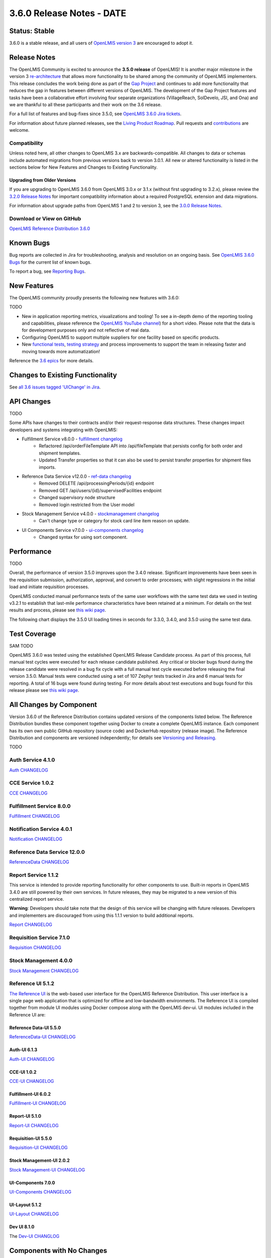 ====================================
3.6.0 Release Notes - DATE
====================================

Status: Stable
===============

3.6.0 is a stable release, and all users of `OpenLMIS version 3
<https://openlmis.atlassian.net/wiki/spaces/OP/pages/88670325/3.0.0+Release+-+1+March+2017>`_ are
encouraged to adopt it.

Release Notes
=============
The OpenLMIS Community is excited to announce the **3.5.0 release** of OpenLMIS! It is another
major milestone in the version 3 `re-architecture <https://openlmis.atlassian.net/wiki/display/OP/Re-Architecture>`_
that allows more functionality to be shared among the community of OpenLMIS implementers. This release concludes the work being done as part of the `Gap Project <https://openlmis.atlassian.net/wiki/spaces/OP/pages/105578547/Gap+Analysis+eLMIS+Tanzania+Zambia+and+OpenLMIS+3.x>`_ and continues to add more functionality that reduces the gap in features between different versions of OpenLMIS. The development of the Gap Project features and tasks have been a collaborative effort involving four separate organizations (VillageReach, SolDevelo, JSI, and Ona) and we are thankful to all these participants and their work on the 3.6 release.

For a full list of features and bug-fixes since 3.5.0, see `OpenLMIS 3.6.0 Jira tickets
<https://openlmis.atlassian.net/issues/?jql=status%3DDone%20AND%20project%3DOLMIS%20AND%20fixVersion%3D3.6%20and%20type!%3DTest%20and%20type!%3DEpic%20ORDER%20BY%20%22Epic%20Link%22%20asc%2C%20key%20ASC>`_.

For information about future planned releases, see the `Living Product Roadmap
<https://openlmis.atlassian.net/wiki/display/OP/Living+Product+Roadmap>`_. Pull requests and
`contributions <http://docs.openlmis.org/en/latest/contribute/contributionGuide.html>`_ are welcome.

Compatibility
-------------

Unless noted here, all other changes to OpenLMIS 3.x are backwards-compatible. All changes to data
or schemas include automated migrations from previous versions back to version 3.0.1. All new or
altered functionality is listed in the sections below for New Features and Changes to Existing
Functionality.

Upgrading from Older Versions
~~~~~~~~~~~~~~~~~~~~~~~~~~~~~

If you are upgrading to OpenLMIS 3.6.0 from OpenLMIS 3.0.x or 3.1.x (without first upgrading to
3.2.x), please review the `3.2.0
Release Notes <http://docs.openlmis.org/en/latest/releases/openlmis-ref-distro-v3.2.0.html>`_ for
important compatibility information about a required PostgreSQL extension and data migrations.

For information about upgrade paths from OpenLMIS 1 and 2 to version 3, see the `3.0.0 Release
Notes <https://openlmis.atlassian.net/wiki/spaces/OP/pages/88670325/3.0.0+Release+-+1+March+2017>`_.

Download or View on GitHub
--------------------------

`OpenLMIS Reference Distribution 3.6.0
<https://github.com/OpenLMIS/openlmis-ref-distro/releases/tag/v3.6.0>`_

Known Bugs
==========

Bug reports are collected in Jira for troubleshooting, analysis and resolution on an ongoing basis. See `OpenLMIS 3.6.0
Bugs <https://openlmis.atlassian.net/issues/?jql=project%20%3D%20OLMIS%20AND%20issuetype%20%3D%20Bug%20AND%20affectedVersion%20%3D%203.6%20order%20by%20priority%20DESC%2C%20status%20ASC%2C%20key%20ASC>`_ for the current list of known bugs.

To report a bug, see `Reporting Bugs
<http://docs.openlmis.org/en/latest/contribute/contributionGuide.html#reporting-bugs>`_.

New Features
============
The OpenLMIS community proudly presents the following new features with 3.6.0:

TODO

- New in application reporting metrics, visualizations and tooling! To see a in-depth demo of the reporting tooling and capabilities, please reference the `OpenLMIS YouTube channel <https://www.youtube.com/watch?v=TyG2AmePtHg>`_) for a short video. Please note that the data is for development purposes only and not reflective of real data.
- Configuring OpenLMIS to support multiple suppliers for one facility based on specific products.
- New `functional tests <https://github.com/OpenLMIS/openlmis-functional-tests>`_, `testing strategy <http://docs.openlmis.org/en/latest/conventions/testing.html>`_ and process improvements to support the team in releasing faster and moving towards more automatization!

Reference the `3.6 epics <https://openlmis.atlassian.net/issues/?filter=20614&jql=issuetype%20%3D%20Epic%20AND%20status%20in%20(Done%2C%20%22In%20Progress%22)%20and%20fixVersion%20%3D%203.6%20ORDER%20BY%20created%20DESC>`_ for more details.

Changes to Existing Functionality
=================================

See `all 3.6 issues tagged 'UIChange' in Jira <https://openlmis.atlassian.net/issues/?jql=status%3DDone%20AND%20project%3DOLMIS%20AND%20fixVersion%3D3.6%20and%20type!%3DTest%20and%20type!%3DEpic%20and%20labels%20IN%20(UIChange)%20ORDER%20BY%20type%20ASC%2C%20priority%20DESC%2C%20key%20ASC>`_.

API Changes
===========

TODO

Some APIs have changes to their contracts and/or their request-response data structures. These
changes impact developers and systems integrating with OpenLMIS:

- Fulfillment Service v8.0.0 - `fulfillment changelog <https://github.com/OpenLMIS/openlmis-fulfillment/blob/master/CHANGELOG.md>`_
    - Refactored /api/orderFileTemplate API into /api/fileTemplate that persists config for both order and shipment templates.
    - Updated Transfer properties so that it can also be used to persist transfer properties for shipment files imports.
- Reference Data Service v12.0.0 - `ref-data changelog <https://github.com/OpenLMIS/openlmis-referencedata/blob/master/CHANGELOG.md>`_
    - Removed DELETE /api/processingPeriods/{id} endpoint
    - Removed GET /api/users/{id}/supervisedFacilities endpoint
    - Changed supervisory node structure
    - Removed login restricted from the User model
- Stock Management Service v4.0.0 - `stockmanagement changelog <https://github.com/OpenLMIS/openlmis-stockmanagement-ui/blob/master/CHANGELOG.md>`_
    - Can't change type or category for stock card line item reason on update.
- UI Components Service v7.0.0 - `ui-components changelog <https://github.com/OpenLMIS/openlmis-ui-components/blob/master/CHANGELOG.md>`_
    - Changed syntax for using sort component.

Performance
========================

TODO

Overall, the performance of version 3.5.0 improves upon the 3.4.0 release. Significant improvements have been seen in the requisition submission, authorization, approval, and convert to order processes; with slight regressions in the initial load and initiate requisition processes.

OpenLMIS conducted manual performance tests of the same user workflows with the same test data we used in testing v3.2.1 to establish that last-mile performance characteristics have been retained at a minimum. For details on the test results and process, please see `this wiki page <https://openlmis.atlassian.net/wiki/spaces/OP/pages/116949318/Performance+Metrics>`_.

The following chart displays the 3.5.0 UI loading times in seconds for 3.3.0, 3.4.0, and 3.5.0 using the same test data.

.. image:: UI-Performance-3.5.0.png
    :alt: UI Load Times for 3.4.0 and 3.5.0

Test Coverage
=============

SAM TODO

OpenLMIS 3.6.0 was tested using the established OpenLMIS Release Candidate process.  As part of this process, full manual test cycles were executed for each release candidate published. Any critical or blocker bugs found during the release candidate were resolved in a bug fix cycle with a full manual test cycle executed before releasing the final version 3.5.0. Manual tests were conducted using a set of 107 Zephyr tests tracked in Jira and 6 manual tests for reporting. A total of 16 bugs were found during testing. For more details about test executions and bugs found for this release please see `this wiki page <https://openlmis.atlassian.net/wiki/spaces/OP/pages/463110325/3.5+Regression+and+Release+Candidate+Test+Plan>`_.

All Changes by Component
========================

Version 3.6.0 of the Reference Distribution contains updated versions of the components listed
below. The Reference Distribution bundles these component together using Docker to create a complete
OpenLMIS instance. Each component has its own own public GitHub repository (source code) and
DockerHub repository (release image). The Reference Distribution and components are versioned
independently; for details see `Versioning and Releasing
<http://docs.openlmis.org/en/latest/conventions/versioningReleasing.html>`_.

TODO

Auth Service 4.1.0
------------------

`Auth CHANGELOG <https://github.com/OpenLMIS/openlmis-auth/blob/master/CHANGELOG.md>`_

CCE Service 1.0.2
-----------------

`CCE CHANGELOG <https://github.com/OpenLMIS/openlmis-cce/blob/master/CHANGELOG.md>`_

Fulfillment Service 8.0.0
-------------------------

`Fulfillment CHANGELOG <https://github.com/OpenLMIS/openlmis-fulfillment/blob/master/CHANGELOG.md>`_

Notification Service 4.0.1
--------------------------

`Notification CHANGELOG <https://github.com/OpenLMIS/openlmis-notification/blob/master/CHANGELOG.md>`_

Reference Data Service 12.0.0
-----------------------------

`ReferenceData CHANGELOG <https://github.com/OpenLMIS/openlmis-referencedata/blob/master/CHANGELOG.md>`_

Report Service 1.1.2
--------------------

This service is intended to provide reporting functionality for other components to use. Built-in
reports in OpenLMIS 3.4.0 are still powered by their own services. In future releases, they may be
migrated to a new version of this centralized report service.

**Warning**: Developers should take note that the design of this service will be changing with
future releases. Developers and implementers are discouraged from using this 1.1.1 version to build
additional reports.

`Report CHANGELOG <https://github.com/OpenLMIS/openlmis-report/blob/master/CHANGELOG.md>`_

Requisition Service 7.1.0
-------------------------

`Requisition CHANGELOG <https://github.com/OpenLMIS/openlmis-requisition/blob/master/CHANGELOG.md>`_

Stock Management 4.0.0
----------------------

`Stock Management CHANGELOG <https://github.com/OpenLMIS/openlmis-stockmanagement/blob/master/CHANGELOG.md>`_

Reference UI 5.1.2
------------------

`The Reference UI <https://github.com/OpenLMIS/openlmis-reference-ui/>`_
is the web-based user interface for the OpenLMIS Reference Distribution. This user interface is
a single page web application that is optimized for offline and low-bandwidth environments.
The Reference UI is compiled together from module UI modules using Docker compose along with the
OpenLMIS dev-ui. UI modules included in the Reference UI are:

Reference Data-UI 5.5.0
~~~~~~~~~~~~~~~~~~~~~~~

`ReferenceData-UI CHANGELOG <https://github.com/OpenLMIS/openlmis-referencedata-ui/blob/master/CHANGELOG.md>`_

Auth-UI 6.1.3
~~~~~~~~~~~~~

`Auth-UI CHANGELOG <https://github.com/OpenLMIS/openlmis-auth-ui/blob/master/CHANGELOG.md>`_

CCE-UI 1.0.2
~~~~~~~~~~~~

`CCE-UI CHANGELOG <https://github.com/OpenLMIS/openlmis-cce-ui/blob/master/CHANGELOG.md>`_

Fulfillment-UI 6.0.2
~~~~~~~~~~~~~~~~~~~~

`Fulfillment-UI CHANGELOG <https://github.com/OpenLMIS/openlmis-fulfillment-ui/blob/master/CHANGELOG.md>`_

Report-UI 5.1.0
~~~~~~~~~~~~~~~

`Report-UI CHANGELOG <https://github.com/OpenLMIS/openlmis-report-ui/blob/master/CHANGELOG.md>`_

Requisition-UI 5.5.0
~~~~~~~~~~~~~~~~~~~~

`Requisition-UI CHANGELOG <https://github.com/OpenLMIS/openlmis-requisition-ui/blob/master/CHANGELOG.md>`_

Stock Management-UI 2.0.2
~~~~~~~~~~~~~~~~~~~~~~~~~

`Stock Management-UI CHANGELOG <https://github.com/OpenLMIS/openlmis-stockmanagement-ui/blob/master/CHANGELOG.md>`_

UI-Components 7.0.0
~~~~~~~~~~~~~~~~~~~

`UI-Components CHANGELOG <https://github.com/OpenLMIS/openlmis-ui-components/blob/master/CHANGELOG.md>`_

UI-Layout 5.1.2
~~~~~~~~~~~~~~~

`UI-Layout CHANGELOG <https://github.com/OpenLMIS/openlmis-ui-layout/blob/master/CHANGELOG.md>`_

Dev UI 8.1.0
~~~~~~~~~~~~

The `Dev-UI CHANGLOG <https://github.com/OpenLMIS/dev-ui/blob/master/CHANGELOG.md>`_

Components with No Changes
==========================

The components that have not changed are:

- `Service Util <https://github.com/OpenLMIS/openlmis-service-util>`_
- `Logging Service <https://github.com/OpenLMIS/openlmis-rsyslog>`_
- Consul-friendly distribution of `nginx <https://github.com/OpenLMIS/openlmis-nginx>`_
- Docker `Postgres 9.6-postgis image <https://github.com/OpenLMIS/postgres>`_
- Docker `scalyr image <https://github.com/OpenLMIS/openlmis-scalyr>`_

Contributions
=============

Many organizations and individuals around the world have contributed to OpenLMIS version 3 by
serving on our committees (Governance, Product and Technical), requesting improvements, suggesting
features and writing code and documentation. Please visit our GitHub repos to see the list of
individual contributors on the OpenLMIS codebase. If anyone who contributed in GitHub is missing,
please contact the Community Manager.

Thanks to the Malawi implementation team who has continued to contribute a number of changes
that have global shared benefit.

Further Resources
=================

Please see the Implementer Toolkit on the `OpenLMIS website <http://openlmis.org/get-started/implementer-toolkit/>`_ to learn more about best practicies in implementing OpenLMIS.  Also, learn more about the `OpenLMIS Community <http://openlmis.org/about/community/>`_ and how to get involved!
